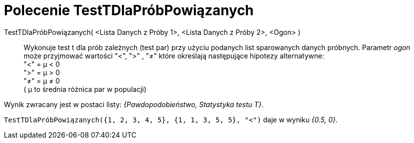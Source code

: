 = Polecenie TestTDlaPróbPowiązanych
:page-en: commands/TTestPaired
ifdef::env-github[:imagesdir: /en/modules/ROOT/assets/images]

TestTDlaPróbPowiązanych( <Lista Danych z Próby 1>, <Lista Danych z Próby 2>, <Ogon> )::
 Wykonuje test t dla prób zależnych (test par) przy użyciu podanych list sparowanych danych próbnych. Parametr _ogon_ może przyjmować wartości "<", ">" , "≠" 
które określają następujące hipotezy alternatywne: +
  "<" = μ < 0 +
  ">" = μ > 0 +
  "≠" = μ ≠ 0 +
  ( μ to średnia różnica par w populacji)

Wynik zwracany jest w postaci listy: _{Pawdopodobieństwo, Statystyka testu T}_.

[EXAMPLE]
====

`++TestTDlaPróbPowiązanych({1, 2, 3, 4, 5}, {1, 1, 3, 5, 5}, "<")++` daje w wyniku _{0.5, 0}_.

====
